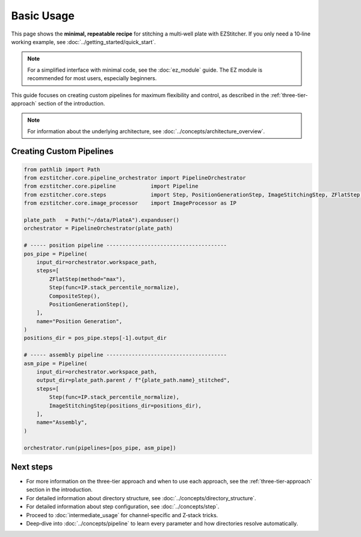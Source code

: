 ===========
Basic Usage
===========

This page shows the **minimal, repeatable recipe** for stitching a
multi‑well plate with EZStitcher.  If you only need a 10‑line working
example, see :doc:`../getting_started/quick_start`.

.. note::
   For a simplified interface with minimal code, see the :doc:`ez_module` guide.
   The EZ module is recommended for most users, especially beginners.

This guide focuses on creating custom pipelines for maximum flexibility and control, as described in the :ref:`three-tier-approach` section of the introduction.

.. note::
   For information about the underlying architecture, see :doc:`../concepts/architecture_overview`.



--------------------------------------------------------------------
Creating Custom Pipelines
--------------------------------------------------------------------

.. code-block:: python

   from pathlib import Path
   from ezstitcher.core.pipeline_orchestrator import PipelineOrchestrator
   from ezstitcher.core.pipeline           import Pipeline
   from ezstitcher.core.steps              import Step, PositionGenerationStep, ImageStitchingStep, ZFlatStep, CompositeStep
   from ezstitcher.core.image_processor    import ImageProcessor as IP

   plate_path   = Path("~/data/PlateA").expanduser()
   orchestrator = PipelineOrchestrator(plate_path)

   # ----- position pipeline --------------------------------------
   pos_pipe = Pipeline(
       input_dir=orchestrator.workspace_path,
       steps=[
           ZFlatStep(method="max"),
           Step(func=IP.stack_percentile_normalize),
           CompositeStep(),
           PositionGenerationStep(),
       ],
       name="Position Generation",
   )
   positions_dir = pos_pipe.steps[-1].output_dir

   # ----- assembly pipeline --------------------------------------
   asm_pipe = Pipeline(
       input_dir=orchestrator.workspace_path,
       output_dir=plate_path.parent / f"{plate_path.name}_stitched",
       steps=[
           Step(func=IP.stack_percentile_normalize),
           ImageStitchingStep(positions_dir=positions_dir),
       ],
       name="Assembly",
   )

   orchestrator.run(pipelines=[pos_pipe, asm_pipe])

--------------------------------------------------------------------
Next steps
--------------------------------------------------------------------

* For more information on the three-tier approach and when to use each approach, see the :ref:`three-tier-approach` section in the introduction.
* For detailed information about directory structure, see :doc:`../concepts/directory_structure`.
* For detailed information about step configuration, see :doc:`../concepts/step`.
* Proceed to :doc:`intermediate_usage` for channel‑specific and Z‑stack tricks.
* Deep‑dive into :doc:`../concepts/pipeline` to learn every
  parameter and how directories resolve automatically.


